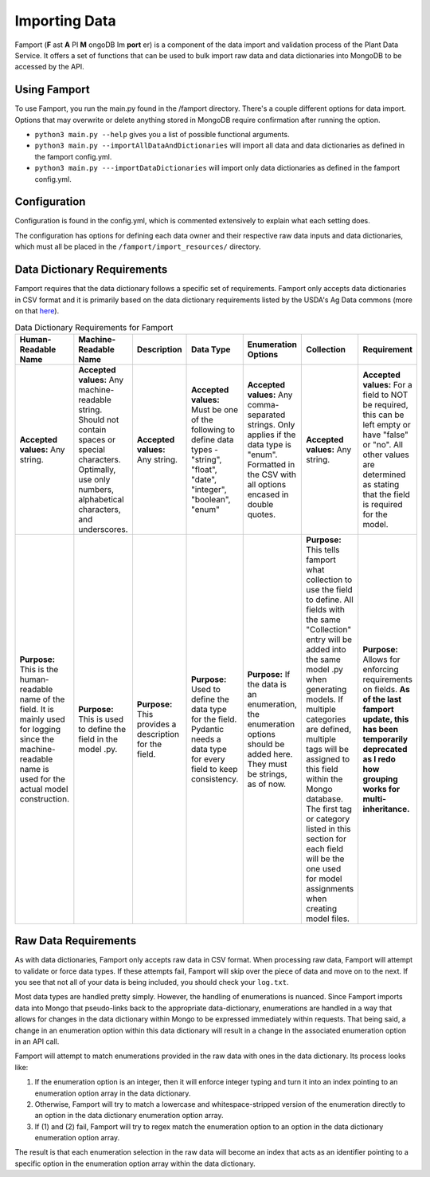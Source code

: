 Importing Data
==============================================

Famport (**F** ast **A** PI **M** ongoDB Im **port** er) is a component of the data import and validation process of the Plant Data Service. It offers a set of functions that can be used to bulk import raw data and data dictionaries into MongoDB to be accessed by the API.

Using Famport
*****************

To use Famport, you run the main.py found in the /famport directory. There's a couple different options for data import.
Options that may overwrite or delete anything stored in MongoDB require confirmation after running the option.

* ``python3 main.py --help`` gives you a list of possible functional arguments.
* ``python3 main.py --importAllDataAndDictionaries`` will import all data and data dictionaries as defined in the famport config.yml.
* ``python3 main.py ---importDataDictionaries`` will import only data dictionaries as defined in the famport config.yml.

Configuration
*****************
Configuration is found in the config.yml, which is commented extensively to explain what each setting does.

The configuration has options for defining each data owner and their respective raw data inputs and data dictionaries, which must all be placed in the ``/famport/import_resources/`` directory.

Data Dictionary Requirements
*****************

Famport requires that the data dictionary follows a specific set of requirements. Famport only accepts data dictionaries in CSV format and it is primarily based on the data dictionary requirements listed by the USDA's Ag Data commons (more on that `here <'https://data.nal.usda.gov/data-dictionary-examples'>`_).

.. list-table:: Data Dictionary Requirements for Famport
   :header-rows: 1

   * - Human-Readable Name
     - Machine-Readable Name
     - Description
     - Data Type
     - Enumeration Options
     - Collection
     - Requirement
   * - **Accepted values:** Any string.
     - **Accepted values:** Any machine-readable string. Should not contain spaces or special characters. Optimally, use only numbers, alphabetical characters, and underscores.
     - **Accepted values:** Any string. 
     - **Accepted values:** Must be one of the following to define data types - "string", "float", "date", "integer", "boolean", "enum" 
     - **Accepted values:** Any comma-separated strings. Only applies if the data type is "enum". Formatted in the CSV with all options encased in double quotes.
     - **Accepted values:** Any string.
     - **Accepted values:** For a field to NOT be required, this can be left empty or have "false" or "no". All other values are determined as stating that the field is required for the model.
   * - **Purpose:** This is the human-readable name of the field. It is mainly used for logging since the machine-readable name is used for the actual model construction.
     - **Purpose:** This is used to define the field in the model .py.
     - **Purpose:** This provides a description for the field.
     - **Purpose:** Used to define the data type for the field. Pydantic needs a data type for every field to keep consistency.
     - **Purpose:** If the data is an enumeration, the enumeration options should be added here. They must be strings, as of now.
     - **Purpose:** This tells famport what collection to use the field to define. All fields with the same "Collection" entry will be added into the same model .py when generating models. If multiple categories are defined, multiple tags will be assigned to this field within the Mongo database. The first tag or category listed in this section for each field will be the one used for model assignments when creating model files.
     - **Purpose:** Allows for enforcing requirements on fields. **As of the last famport update, this has been temporarily deprecated as I redo how grouping works for multi-inheritance.**

Raw Data Requirements
*****************
As with data dictionaries, Famport only accepts raw data in CSV format. When processing raw data, Famport will attempt to validate or force data types. If these attempts fail, Famport will skip over the piece of data and move on to the next. If you see that not all of your data is being included, you should check your ``log.txt``. 

Most data types are handled pretty simply. However, the handling of enumerations is nuanced. Since Famport imports data into Mongo that pseudo-links back to the appropriate data-dictionary, enumerations are handled in a way that allows for changes in the data dictionary within Mongo to be expressed immediately within requests. That being said, a change in an enumeration option within this data dictionary will result in a change in the associated enumeration option in an API call.

Famport will attempt to match enumerations provided in the raw data with ones in the data dictionary. Its process looks like:

#. If the enumeration option is an integer, then it will enforce integer typing and turn it into an index pointing to an enumeration option array in the data dictionary.
#. Otherwise, Famport will try to match a lowercase and whitespace-stripped version of the enumeration directly to an option in the data dictionary enumeration option array.
#. If (1) and (2) fail, Famport will try to regex match the enumeration option to an option in the data dictionary enumeration option array.

The result is that each enumeration selection in the raw data will become an index that acts as an identifier pointing to a specific option in the enumeration option array within the data dictionary.